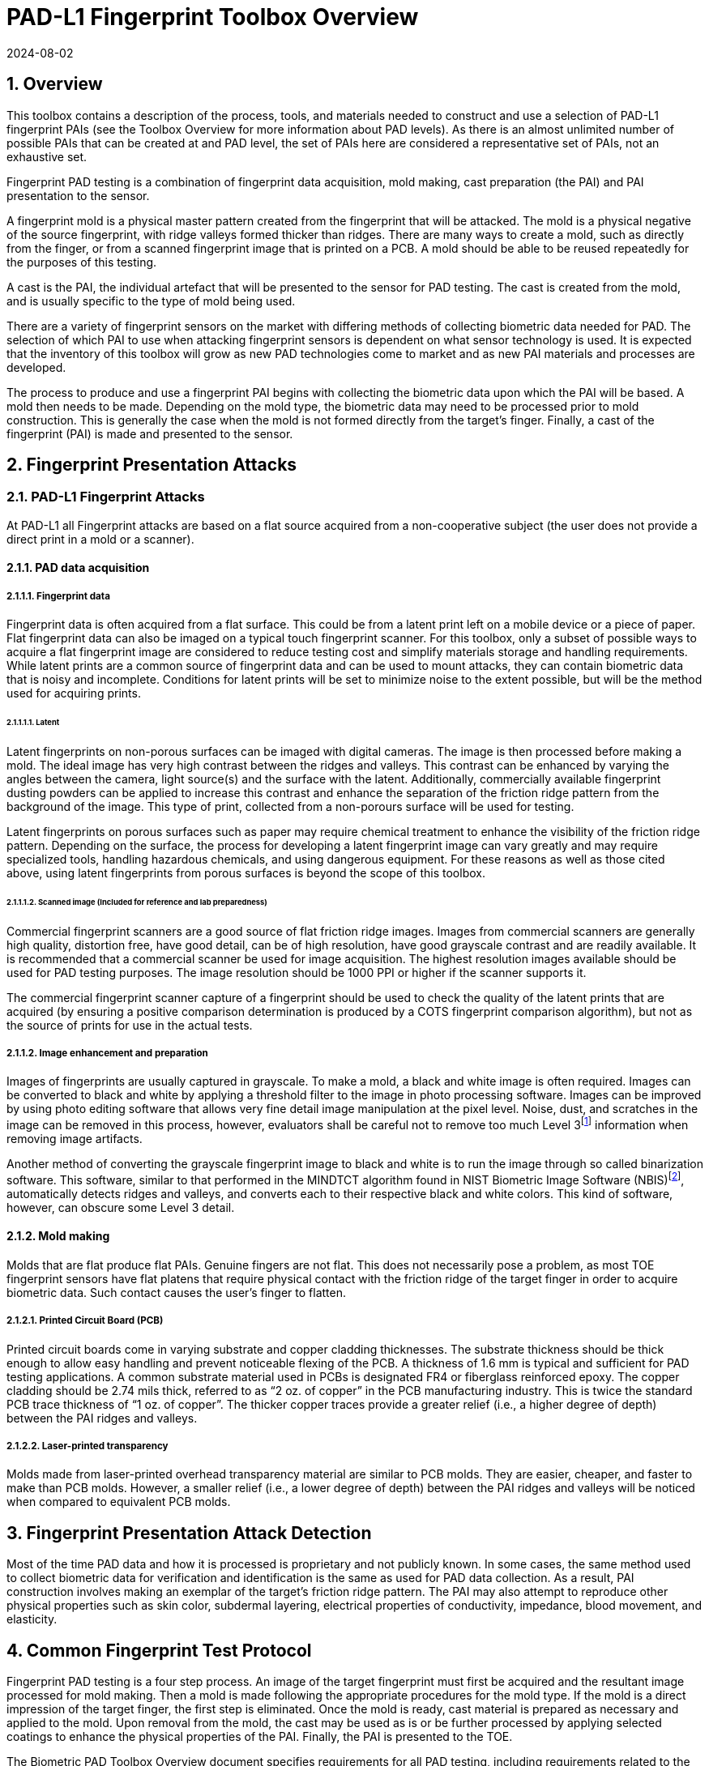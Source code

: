 = PAD-L1 Fingerprint Toolbox Overview
:showtitle:
:sectnums:
:sectnumlevels: 5
:revdate: 2024-08-02

== Overview
This toolbox contains a description of the process, tools, and materials needed to construct and use a selection of PAD-L1 fingerprint PAIs (see the Toolbox Overview for more information about PAD levels). As there is an almost unlimited number of possible PAIs that can be created at and PAD level, the set of PAIs here are considered a representative set of PAIs, not an exhaustive set.

Fingerprint PAD testing is a combination of fingerprint data acquisition, mold making, cast preparation (the PAI) and PAI presentation to the sensor. 

A fingerprint mold is a physical master pattern created from the fingerprint that will be attacked. The mold is a physical negative of the source fingerprint, with ridge valleys formed thicker than ridges. There are many ways to create a mold, such as directly from the finger, or from a scanned fingerprint image that is printed on a PCB. A mold should be able to be reused repeatedly for the purposes of this testing.

A cast is the PAI, the individual artefact that will be presented to the sensor for PAD testing. The cast is created from the mold, and is usually specific to the type of mold being used.

There are a variety of fingerprint sensors on the market with differing methods of collecting biometric data needed for PAD. The selection of which PAI to use when attacking fingerprint sensors is dependent on what sensor technology is used. It is expected that the inventory of this toolbox will grow as new PAD technologies come to market and as new PAI materials and processes are developed.

The process to produce and use a fingerprint PAI begins with collecting the biometric data upon which the PAI will be based. A mold then needs to be made. Depending on the mold type, the biometric data may need to be processed prior to mold construction. This is generally the case when the mold is not formed directly from the target's finger. Finally, a cast of the fingerprint (PAI) is made and presented to the sensor.

== Fingerprint Presentation Attacks

=== PAD-L1 Fingerprint Attacks

At PAD-L1 all Fingerprint attacks are based on a flat source acquired from a non-cooperative subject (the user does not provide a direct print in a mold or a scanner). 

==== PAD data acquisition

===== Fingerprint data

Fingerprint data is often acquired from a flat surface. This could be from a latent print left on a mobile device or a piece of paper. Flat fingerprint data can also be imaged on a typical touch fingerprint scanner. For this toolbox, only a subset of possible ways to acquire a flat fingerprint image are considered to reduce testing cost and simplify materials storage and handling requirements. While latent prints are a common source of fingerprint data and can be used to mount attacks, they can contain biometric data that is noisy and incomplete. Conditions for latent prints will be set to minimize noise to the extent possible, but will be the method used for acquiring prints.

====== Latent

Latent fingerprints on non-porous surfaces can be imaged with digital cameras. The image is then processed before making a mold. The ideal image has very high contrast between the ridges and valleys. This contrast can be enhanced by varying the angles between the camera, light source(s) and the surface with the latent. Additionally, commercially available fingerprint dusting powders can be applied to increase this contrast and enhance the separation of the friction ridge pattern from the background of the image. This type of print, collected from a non-porours surface will be used for testing.

Latent fingerprints on porous surfaces such as paper may require chemical treatment to enhance the visibility of the friction ridge pattern. Depending on the surface, the process for developing a latent fingerprint image can vary greatly and may require specialized tools, handling hazardous chemicals, and using dangerous equipment. For these reasons as well as those cited above, using latent fingerprints from porous surfaces is beyond the scope of this toolbox.

====== Scanned image (Included for reference and lab preparedness)

Commercial fingerprint scanners are a good source of flat friction ridge images. Images from commercial scanners are generally high quality, distortion free, have good detail, can be of high resolution, have good grayscale contrast and are readily available. It is recommended that a commercial scanner be used for image acquisition. The highest resolution images available should be used for PAD testing purposes. The image resolution should be 1000 PPI or higher if the scanner supports it.

The commercial fingerprint scanner capture of a fingerprint should be used to check the quality of the latent prints that are acquired (by ensuring a positive comparison determination is produced by a COTS fingerprint comparison algorithm), but not as the source of prints for use in the actual tests.

===== Image enhancement and preparation

Images of fingerprints are usually captured in grayscale. To make a mold, a black and white image is often required. Images can be converted to black and white by applying a threshold filter to the image in photo processing software. Images can be improved by using photo editing software that allows very fine detail image manipulation at the pixel level. Noise, dust, and scratches in the image can be removed in this process, however, evaluators shall be careful not to remove too much Level 3footnote:[Level 3 details include ridge shape, edge contour, width, local path variation as well pore location and shape, incipient ridges, creases, scars, etc.] information when removing image artifacts.

Another method of converting the grayscale fingerprint image to black and white is to run the image through so called binarization software. This software, similar to that performed in the MINDTCT algorithm found in NIST Biometric Image Software (NBIS)footnote:[https://www.nist.gov/services-resources/software/nist-biometric-image-software-nbis], automatically detects ridges and valleys, and converts each to their respective black and white colors. This kind of software, however, can obscure some Level 3 detail.

==== Mold making

Molds that are flat produce flat PAIs. Genuine fingers are not flat. This does not necessarily pose a problem, as most TOE fingerprint sensors have flat platens that require physical contact with the friction ridge of the target finger in order to acquire biometric data. Such contact causes the user's finger to flatten.

===== Printed Circuit Board (PCB)

Printed circuit boards come in varying substrate and copper cladding thicknesses. The substrate thickness should be thick enough to allow easy handling and prevent noticeable flexing of the PCB. A thickness of 1.6 mm is typical and sufficient for PAD testing applications. A common substrate material used in PCBs is designated FR4 or fiberglass reinforced epoxy. The copper cladding should be 2.74 mils thick, referred to as “2 oz. of copper” in the PCB manufacturing industry. This is twice the standard PCB trace thickness of “1 oz. of copper”. The thicker copper traces provide a greater relief (i.e., a higher degree of depth) between the PAI ridges and valleys.

===== Laser-printed transparency

Molds made from laser-printed overhead transparency material are similar to PCB molds. They are easier, cheaper, and faster to make than PCB molds. However, a smaller relief (i.e., a lower degree of depth) between the PAI ridges and valleys will be noticed when compared to equivalent PCB molds.

== Fingerprint Presentation Attack Detection

Most of the time PAD data and how it is processed is proprietary and not publicly known. In some cases, the same method used to collect biometric data for verification and identification is the same as used for PAD data collection. As a result, PAI construction involves making an exemplar of the target's friction ridge pattern. The PAI may also attempt to reproduce other physical properties such as skin color, subdermal layering, electrical properties of conductivity, impedance, blood movement, and elasticity.

== Common Fingerprint Test Protocol

Fingerprint PAD testing is a four step process. An image of the target fingerprint must first be acquired and the resultant image processed for mold making. Then a mold is made following the appropriate procedures for the mold type. If the mold is a direct impression of the target finger, the first step is eliminated. Once the mold is ready, cast material is prepared as necessary and applied to the mold. Upon removal from the mold, the cast may be used as is or be further processed by applying selected coatings to enhance the physical properties of the PAI. Finally, the PAI is presented to the TOE.

The Biometric PAD Toolbox Overview document specifies requirements for all PAD testing, including requirements related to the preparations necessary to successfully complete an evaluation.

=== Common Testing Hygiene
As the fingerprint sensors being tested here are all based on touch, several common actions should be taken to ensure the highest quality of the original samples. These actions can be divided into component cleaning to ensure environmental clarity and presentation practice to minimize noise. These actions will provide for the creation of better PAI with less need to "process" the samples using image enhancement (beyond what is needed to produce the PAI).

Section 5.1.1 Preparation of the Biometric PAD Toolbox Overview should be reviewed for further details about how to ensure high quality samples.

==== Component Cleaning
Component cleaning is to ensure environmental clarity for the presentation of any fingerprint (live or PAI). To the extent possible, all surfaces should be cleaned for each use (some PAI do not allow for explicit cleaning once created, but can be handled with proper care to ensure cleanliness). Sensors/scanners/surfaces should be cleaned according to the manufacturer's recommendations to ensure proper functionality. When a sample is taken, both the finger in use and the material/sensor/surface being used to record the fingerprint must be cleaned. Before a mold is used to create a PAI, it must be cleaned (according to the best practices for the materials in use). When a PAI is to be used, the PAI and the sensor must be cleaned (the PAI should be cleaned where possible, or handled in a way to ensure cleanliness when it isn't possible to be cleaned).

By ensuring a clean environment, the samples taken will not have additional dust/debris that can impact the quality of the sample or the presentation of the PAI.

==== Presentation Practice
Presentation practice will help to minimize noise in the provided sample. This noise is related to poor presentation of the finger or PAI to the sensor (or mold), generating a poor result. For example, sliding your finger on the sensor instead of holding it still will cause the sample to be "smeared". Each type of PAI will have its own unique requirements for producing the highest quality result and should be practiced individually.

== Flat PAI data acquisition and processing

Fingerprint image acquisition for flat PAIs is the same for all attacks. An image of the subject's finger is captured from a latent print on a non-porous surface. The image can be from a slap or rolled image. If a rolled image is acquired, the evaluator may want to crop the fingerprint image to make a smaller mold containing only the central part of the fingerprint that would usually be in contact with the TOE sensor during normal operation. This region should be large enough to cover as much of the sensor as possible when presenting the PAI to the TOE. This same finger shall be used to enroll the subject into the TOE. Each image shall be acquired under controlled and favorable conditions so as to produce high quality friction ridge information. 

=== Acquiring the latent print

To acquire the fingerprint image, the following steps are followed:

. The subject's finger is pressed onto the non-porous surface using similar pressure to the system being tested.
. Carefully dip the brush into the container of powder until the brush is well loaded for the type of powder/brush being used.
. Tap and swirl the brush away from the print to remove excess powder from the brush and to separate the bristles.
. Gently and evenly apply the powder to the fingerprint in a way to minimize damage to the fingerprint.

Once the print has been sufficiently covered, it can be imaged.

=== Imaging the latent print

There are two methods for acquiring the image of the latent print. Each method is acceptable, and the specific choice depends on the tools being used.

==== Camera capture

A camera may be use to capture the print to be used for the creation of the PAI. The surface used to create the print should have sufficient contrast with the powder used to bring out the print to be readily used by the software tools that will create the PAI.

When supported by the camera, the image file received shall be in bitmap, TIFF, RAW, or other lossless file formats.

==== Latent pull and scan

The other method for capturing the print is to pull the print powder using some sort of adhesive tape and then placing this onto a fingerprint scanner to capture the image. 

When supported by the scanner, the image file received shall be in bitmap, TIFF, RAW, or other lossless file formats. Image files using the WSQ format at a bitrate of 2.25 (≅5:1 compression) are acceptable if lossless file formats are not available from the scanner.

==== Quality of the latent print
The resulting image shall be a high enough quality representation of the source friction ridge skin as to be suitable for PAI creation. Upon analysis of the fingermark, the examiner shall observe a single non-complex impressionfootnote:[https://www.aafs.org/asb-standard/best-practice-recommendation-analysis-friction-ridge-impressions]. If a low or high complexity fingermark is recovered, the steps for acquiring a latent print shall be repeated.

=== Processing of the PAI data

The image (whether from the scanner or captured from the latent print) then needs to be binarized to only black (0 in the 8-bit grayscale color space) and white (255 in the 8-bit grayscale color space) pixels. This can be done by hand using photo editing software suitable for pixel level adjustments or in an automated fashion using binarization software. The resulting enhanced images should have black ridges and white valleys. Pores and creases are also white. The resultant image should be life-sized and remain at the highest resolution available. Resizing the image shall not use interpolation without justification approved by the BIT.

The binarized image should be centered in the image canvas. The entire image canvas should be at least twice the width and height of the area covered by the ridges. In other words, leave adequate space around the fingerprint so that casts made from the mold can be handled without touching the ridges. Make sure to leave adequate working space between the images if multiple images are placed on one transparency or PCB.

Flip the image along the vertical axis producing a mirror image of the fingerprint.

Invert the image so that the ridge lines are now white and the remaining areas are black.

=== Lab preparation using a scanner

The lab is encouraged to use a scanner to be able to compare the captured print with a direct input as a general measure of quality. Information seen from the direct print shall not be transferred to the captured print (for example seeing that a ridge is broken in the latent when compared to the direct scan shall not be used to correct the latent image).

== PAI mold preparation

=== Overview

The binarized images are printed onto either a sheet of laser printer transparency material or the appropriate transfer paper used in PCB fabrication. The laser printer transparency serves as the mold in this attack. For the PCB attack, the transfer paper is used in one of the mold preparation steps.

==== Laser printer transparency

[arabic]
. Obtain transparency material for use in a laser printer.
. Using a Small Office / Home Office grade laser printer, print the binarized life-sized images of the target fingerprint spaced as mentioned above on the transparency material.
** If available, the printer settings shall be adjusted for as high a quality output as possible. The goal is to get as thick a coating of toner on the transparency as possible.
. Make sure the black lines on the transparency correspond to the valleys of the fingerprint.

==== Printed Circuit Board

[arabic]
. Obtain a PCB fabrication kit.
. Using a Small Office / Home Office grade laser printer, print the binarized life-sized images of the target fingerprint spaced as mentioned above on the transfer paper of the PCB fabrication kit.
[loweralpha]
** Follow PCB fabrication kit manufacturer recommendations for adjustments to the printing process.
. Make sure the black lines on the transfer paper are the valleys of the fingerprint.
. Follow the PCB fabrication kit manufacturer instructions for completing the PCB fabrication.
[loweralpha]
** The specific process will depend on the manufacturer chosen, but the PCB mold, independent of the manufacturer, should result in a mold with the copper traces corresponding to the valleys of the fingerprint.

== PAI presentation

Each PAI is presented to the TOE in the same manner. With the subject user enrolled in the TOE, and the TOE in a state where it is capable of responding to a biometric presentation, the PAI is presented to the TOE biometric sensor in the same manner as a real finger would be.

For gelatin and silicone based PAIs:

. The finished cast should be placed on tester's preferred finger with friction ridge pattern oriented the same as the tester's friction ridge pattern. (That is, make sure the PAI is not upside down.)
** Theater adhesive may be used to hold the PAI in place.
. Gently press the PAI onto the sensor.
** Use enough force to cause the fingertip to slightly flatten against the sensor surface
** Care should be taken to not crush the PAI ridges.
** For curved PAIs, different areas of the PAI friction ridge pattern may be presented to the sensor on consecutive presentations to simulate real world interactions with the TOE.
. Carefully observe friction ridges between each presentation. Any signs of degradation require replacement of the PAI.

For non-Newtonian fluid and modeling compound PAIs:

. Remove the PAI from the mold.
.. For non-Newtonian fluid casts:
[arabic]
... The cast can be presented immediately to the sensor.
.. For modeling compound casts:
[arabic]
... The cast should be presented immediately to the sensor.
... The cast can also be allowed to air dry for a short time before being presented to the sensor.
. Gently press the PAI onto the sensor.
** Use enough force to cause the PAI to slightly flatten against the sensor surface.
** Care should be taken to not crush the PAI ridges.
** For curved PAIs, different areas of the PAI friction ridge pattern may be presented to the sensor on consecutive presentations to simulate real world interactions with the TOE.
. Discard the PAI after each use.

== Stored Artefact Usage
If stored artefacts will be used for testing, a number of fresh artefacts are still required to ensure that stored artefacts have not degraded in non-visible ways that would effect the testing. Stored artefacts also have maximum ages based on the date of initial creation (weeks are used for consistent time periods). Stored artefacts can only be used up to the maximum age based on the time difference between the creation date and the use date (use must be completed before the maximum age allowed).

The following table specifies the maximum amount of stored artefacts that can be used for each type and the maximum age allowed for the artefacts to be used.

.Artefacts storage requirements
[cols=".^2,.^3,.^3",options="header",]
|===

|Artefact type
|Max stored artefacts allowed
|Max age of stored artefacts

|Non-Newtonian fluid
|Not allowed
|Not applicable

|Modeling compound
|Not allowed
|Not applicable

|Gelatin with glycerin
|50%
|13 weeks (3 months)

|Silicone
|50%
|26 weeks (6 months)

|Glue
|50%
|26 weeks (6 months)

|===

.Mold storage requirements
[cols=".^2,.^3,.^3",options="header",]
|===

|Mold type
|Max stored molds allowed
|Max age of stored molds

|Laser printer transparency
|80%
|52 weeks (1 year)

|Printed Circuit Board
|80%
|52 weeks (1 year)

|===

== Requirements for Tools

The tools used for the PAD-L1 toolbox consist of materials and processes which span the range of children's toys to medical professional applications. Nevertheless, all methods and processes are those with which a layman or hobbyist should be comfortable using. The costs for every material is also low. Evaluator skill and practice at conducting PAD-L1 testing is a significant factor in the efficacy of the PAIs.

Most commercial fingerprint scanners are designed to output 500 PPI grayscale images, however there are some that produce 1000 PPI images. The native hardware resolution of the scanner is oftentimes higher than the output resolution. This higher resolution is then reduced in software to 500 PPI. If 1000 PPI resolution scanners are not readily available, the evaluator may need to purchase a specialized version of the scanner or scanner driver software that outputs the preferred 1000 PPI images. Some scanner manufactures may be willing to provide the special driver at nominal cost. Alternatively, the evaluator could use a Software Development Kit (SDK) to develop his own driver. Many fingerprint scanner manufactures provide free SDKs for their devices.

== Test Items

The evaluator shall create artefacts defined in all test items listed in the PAD-L1 Fingerprint Verification List. The PAD-L1 Fingerprint Verification List specifies the species types that must be created.

The PAD Toolbox Overview defines required number of attempts for the independent testing and maximum timeframe for both independent and penetration testing.

=== Using the Toolbox Documents for Test Items
To complete the testing, the evaluator will need to create both molds and casts (artefacts). The instructions for creating the molds and casts are divided between the PAD-L1 Fingerprint Toolbox Inventory and the individual attacks as follows.

The PAD-L1 Fingerprint Toolbox Inventory lists all the tools and materials that are required for the creation of the molds and casts. While some of the cast materials may be purchased and used directly, others require the evaluator to create the cast material from a recipe. Where the evalautor is creating the cast material, the instructions are included in the PAD-L1 Fingerprint Toolbox Inventory. This cast material would then be used to create the casts in the attack documents.

The instructions for casts in the attack documents expect that a cast material is already available. The instructions related to the cast in the attack documents focus on how to create the cast (artefact), and any tools specified are only those needed for the creation of the cast itself, not for the cast material.

== Pass/Fail Criteria

IAPAR shall be less than the specified value in FIA_MBV_EXT.3.1 in any case. If additional Pass/Fail Criteria is defined in the test items, then the evaluator shall also follow them.

== Reference Information

The PAD-L1 Fingerprint Toolbox was created based on references listed in PAD-L1 Fingerprint Toolbox References. The evaluator should refer to them before conducting the PAD testing because they include more detailed information about PAD test methods.

